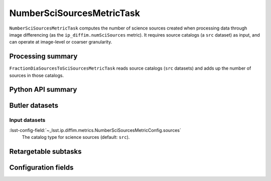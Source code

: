 .. lsst-task-topic:: lsst.ip.diffim.metrics.NumberSciSourcesMetricTask

##########################
NumberSciSourcesMetricTask
##########################

``NumberSciSourcesMetricTask`` computes the number of science sources created when processing data through image differencing (as the ``ip_diffim.numSciSources`` metric).
It requires source catalogs (a ``src`` dataset) as input, and can operate at image-level or coarser granularity.

.. _lsst.ip.diffim.metrics.NumberSciSourcesMetricTask-summary:

Processing summary
==================

``FractionDiaSourcesToSciSourcesMetricTask`` reads source catalogs (``src`` datasets) and adds up the number of sources in those catalogs.

.. _lsst.ip.diffim.metrics.NumberSciSourcesMetricTask-api:

Python API summary
==================

.. lsst-task-api-summary:: lsst.ip.diffim.metrics.NumberSciSourcesMetricTask

.. _lsst.ip.diffim.metrics.NumberSciSourcesMetricTask-butler:

Butler datasets
===============

Input datasets
--------------

:lsst-config-field:`~_lsst.ip.diffim.metrics.NumberSciSourcesMetricConfig.sources`
    The catalog type for science sources (default: ``src``).

.. _lsst.ip.diffim.metrics.NumberSciSourcesMetricTask-subtasks:

Retargetable subtasks
=====================

.. lsst-task-config-subtasks:: lsst.ip.diffim.metrics.NumberSciSourcesMetricTask

.. _lsst.ip.diffim.metrics.NumberSciSourcesMetricTask-configs:

Configuration fields
====================

.. lsst-task-config-fields:: lsst.ip.diffim.metrics.NumberSciSourcesMetricTask
